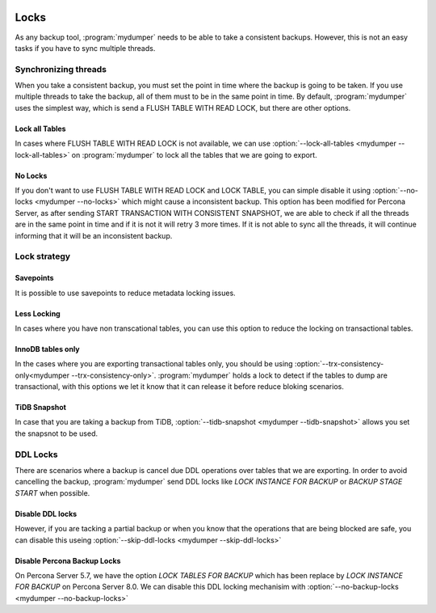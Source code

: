 .. image:: ../images/horizontal/color-dark.svg
  :width: 50%
  :alt: MyDumper's logo
  :class: only-dark

.. image:: ../images/horizontal/color-light.svg
  :width: 50%
  :alt: MyDumper's logo
  :class: only-light

.. _mydumper_locks:

Locks
=====

As any backup tool, :program:`mydumper` needs to be able to take a consistent backups. 
However, this is not an easy tasks if you have to sync multiple threads. 

Synchronizing threads
^^^^^^^^^^^^^^^^^^^^^

When you take a consistent backup, you must set the point in time where the backup is going to be taken. If you use multiple threads to take the backup, all of them must to be in the same point in time. 
By default, :program:`mydumper` uses the simplest way, which is send a FLUSH TABLE WITH READ LOCK, but there are other options.

Lock all Tables
---------------

In cases where FLUSH TABLE WITH READ LOCK is not available, we can use :option:`--lock-all-tables <mydumper --lock-all-tables>` on :program:`mydumper` to lock all the tables that we are going to export.

No Locks
--------

If you don't want to use FLUSH TABLE WITH READ LOCK and LOCK TABLE, you can simple disable it using :option:`--no-locks <mydumper --no-locks>` which might cause a inconsistent backup. 
This option has been modified for Percona Server, as after sending START TRANSACTION WITH CONSISTENT SNAPSHOT, we are able to check if all the threads are in the same point in time and if it is not it will retry 3 more times. If it is not able to sync all the threads, it will continue informing that it will be an inconsistent backup.

Lock strategy
^^^^^^^^^^^^^

Savepoints
----------

It is possible to use savepoints to reduce metadata locking issues.

Less Locking
------------

In cases where you have non transcational tables, you can use this option to reduce the locking on transactional tables.

InnoDB tables only
------------------

In the cases where you are exporting transactional tables only, you should be using :option:`--trx-consistency-only<mydumper --trx-consistency-only>`. :program:`mydumper` holds a lock to detect if the tables to dump are transactional, with this options we let it know that it can release it before reduce bloking scenarios. 

TiDB Snapshot
-------------

In case that you are taking a backup from TiDB, :option:`--tidb-snapshot <mydumper --tidb-snapshot>` allows you set the snapsnot to be used.

DDL Locks
^^^^^^^^^

There are scenarios where a backup is cancel due DDL operations over tables that we are exporting. In order to avoid cancelling the backup, :program:`mydumper` send DDL locks like `LOCK INSTANCE FOR BACKUP` or `BACKUP STAGE START` when possible.

Disable DDL locks
-----------------

However, if you are tacking a partial backup or when you know that the operations that are being blocked are safe, you can disable this useing :option:`--skip-ddl-locks <mydumper --skip-ddl-locks>` 

Disable Percona Backup Locks
----------------------------

On Percona Server 5.7, we have the option `LOCK TABLES FOR BACKUP` which has been replace by `LOCK INSTANCE FOR BACKUP` on Percona Server 8.0. We can disable this DDL locking mechanisim with :option:`--no-backup-locks <mydumper --no-backup-locks>`

